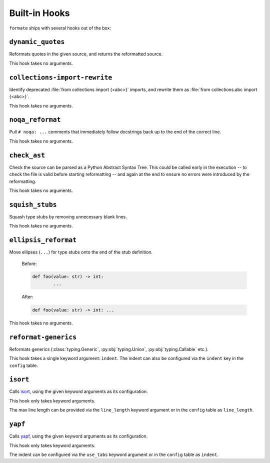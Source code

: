 ==============
Built-in Hooks
==============

``formate`` ships with several hooks out of the box:


``dynamic_quotes``
--------------------

Reformats quotes in the given source, and returns the reformatted source.

This hook takes no arguments.


``collections-import-rewrite``
---------------------------------

Identify deprecated :file:`from collections import {<abc>}` imports,
and rewrite them as :file:`from collections.abc import {<abc>}`.

This hook takes no arguments.


``noqa_reformat``
--------------------

Pull ``# noqa: ...`` comments that immediately follow docstrings back up to the end of the correct line.

This hook takes no arguments.


``check_ast``
--------------------

Check the source can be parsed as a Python Abstract Syntax Tree.
This could be called early in the execution -- to check the file is valid before starting reformatting -- and again at the end to ensure no errors were introduced by the reformatting.

This hook takes no arguments.


``squish_stubs``
--------------------

Squash type stubs by removing unnecessary blank lines.

This hook takes no arguments.


``ellipsis_reformat``
-----------------------

Move ellipses (``...``) for type stubs onto the end of the stub definition.

	Before:

	.. code-block:: python

		def foo(value: str) -> int:
			...

	After:

	.. code-block:: python

		def foo(value: str) -> int: ...

This hook takes no arguments.


``reformat-generics``
----------------------

Reformats generics (:class:`typing.Generic`, :py:obj:`typing.Union`, :py:obj:`typing.Callable` etc.).

This hook takes a single keyword argument: ``indent``.
The indent can also be configured via the ``indent`` key in the ``config`` table.


``isort``
-----------

Calls `isort <https://pypi.org/project/isort/>`_, using the given keyword arguments as its configuration.

This hook only takes keyword arguments.

The max line length can be provided via the ``line_length`` keyword argument or in the ``config`` table as ``line_length``.


``yapf``
-----------

Calls `yapf <https://github.com/google/yapf>`_, using the given keyword arguments as its configuration.

This hook only takes keyword arguments.

The indent can be configured via the ``use_tabs`` keyword argument or in the ``config`` table as ``indent``.
